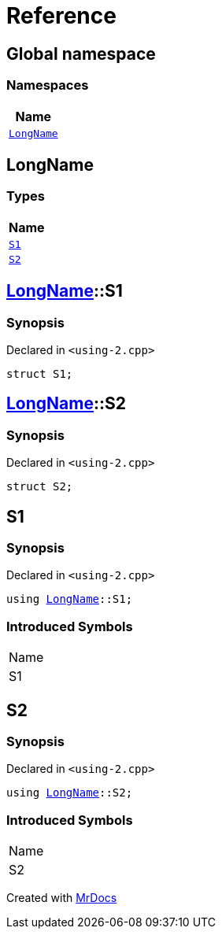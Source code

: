 = Reference
:mrdocs:

[#index]
== Global namespace


=== Namespaces

[cols=1]
|===
| Name 

| <<LongName,`LongName`>> 

|===

[#LongName]
== LongName


=== Types

[cols=1]
|===
| Name 

| <<LongName-S1,`S1`>> 

| <<LongName-S2,`S2`>> 

|===

[#LongName-S1]
== <<LongName,LongName>>::S1


=== Synopsis


Declared in `&lt;using&hyphen;2&period;cpp&gt;`

[source,cpp,subs="verbatim,replacements,macros,-callouts"]
----
struct S1;
----




[#LongName-S2]
== <<LongName,LongName>>::S2


=== Synopsis


Declared in `&lt;using&hyphen;2&period;cpp&gt;`

[source,cpp,subs="verbatim,replacements,macros,-callouts"]
----
struct S2;
----




[#S1]
== S1


=== Synopsis


Declared in `&lt;using&hyphen;2&period;cpp&gt;`

[source,cpp,subs="verbatim,replacements,macros,-callouts"]
----
using <<LongName,LongName>>::S1;
----

=== Introduced Symbols


|===
| Name
| S1
|===

[#S2]
== S2


=== Synopsis


Declared in `&lt;using&hyphen;2&period;cpp&gt;`

[source,cpp,subs="verbatim,replacements,macros,-callouts"]
----
using <<LongName,LongName>>::S2;
----

=== Introduced Symbols


|===
| Name
| S2
|===



[.small]#Created with https://www.mrdocs.com[MrDocs]#
